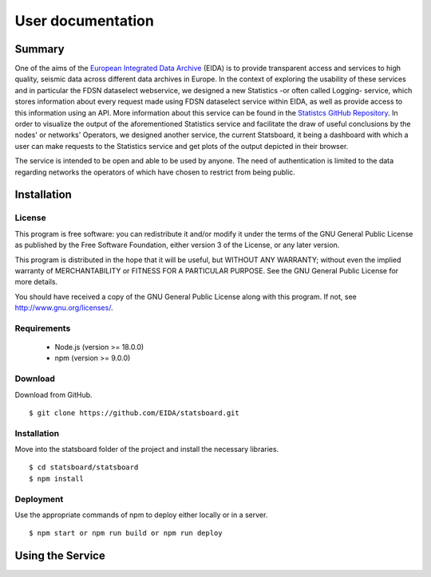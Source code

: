 User documentation
##################

Summary
=======

One of the aims of the
`European Integrated Data Archive <https://www.orfeus-eu.org/data/eida/>`_
(EIDA) is to provide transparent access and services to high quality, seismic
data across different data archives in Europe. In the context of exploring the
usability of these services and in particular the FDSN dataselect webservice,
we designed a new Statistics -or often called Logging- service, which stores
information about every request made using FDSN dataselect service within EIDA,
as well as provide access to this information using an API. More information
about this service can be found in the
`Statistcs GitHub Repository <https://github.com/EIDA/eida-statistics>`_. In
order to visualize the output of the aforementioned Statistics service and
facilitate the draw of useful conclusions by the nodes' or networks' Operators,
we designed another service, the current Statsboard, it being a dashboard
with which a user can make requests to the Statistics service and get plots
of the output depicted in their browser.

The service is intended to be open and able to be used by anyone. The need of
authentication is limited to the data regarding networks the operators of which
have chosen to restrict from being public.


Installation
============

License
-------

This program is free software: you can redistribute it and/or modify
it under the terms of the GNU General Public License as published by
the Free Software Foundation, either version 3 of the License, or
any later version.

This program is distributed in the hope that it will be useful,
but WITHOUT ANY WARRANTY; without even the implied warranty of
MERCHANTABILITY or FITNESS FOR A PARTICULAR PURPOSE.  See the
GNU General Public License for more details.

You should have received a copy of the GNU General Public License
along with this program.  If not, see http://www.gnu.org/licenses/.

Requirements
------------

 * Node.js (version >= 18.0.0)

 * npm (version >= 9.0.0)

Download
--------

Download from GitHub. ::

 $ git clone https://github.com/EIDA/statsboard.git

Installation
------------

Move into the statsboard folder of the project and install the necessary libraries. ::

  $ cd statsboard/statsboard
  $ npm install

Deployment
----------

Use the appropriate commands of npm to deploy either locally or in a server. ::

  $ npm start or npm run build or npm run deploy


Using the Service
=================
